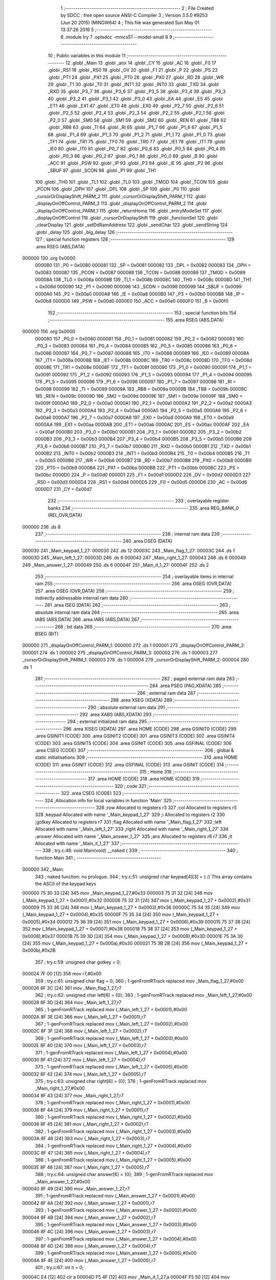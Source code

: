                                       1 ;--------------------------------------------------------
                                      2 ; File Created by SDCC : free open source ANSI-C Compiler
                                      3 ; Version 3.5.0 #9253 (Jun 20 2015) (MINGW64)
                                      4 ; This file was generated Sun May 01 13:37:26 2016
                                      5 ;--------------------------------------------------------
                                      6 	.module try
                                      7 	.optsdcc -mmcs51 --model-small
                                      8 	
                                      9 ;--------------------------------------------------------
                                     10 ; Public variables in this module
                                     11 ;--------------------------------------------------------
                                     12 	.globl _Main
                                     13 	.globl _atoi
                                     14 	.globl _CY
                                     15 	.globl _AC
                                     16 	.globl _F0
                                     17 	.globl _RS1
                                     18 	.globl _RS0
                                     19 	.globl _OV
                                     20 	.globl _F1
                                     21 	.globl _P
                                     22 	.globl _PS
                                     23 	.globl _PT1
                                     24 	.globl _PX1
                                     25 	.globl _PT0
                                     26 	.globl _PX0
                                     27 	.globl _RD
                                     28 	.globl _WR
                                     29 	.globl _T1
                                     30 	.globl _T0
                                     31 	.globl _INT1
                                     32 	.globl _INT0
                                     33 	.globl _TXD
                                     34 	.globl _RXD
                                     35 	.globl _P3_7
                                     36 	.globl _P3_6
                                     37 	.globl _P3_5
                                     38 	.globl _P3_4
                                     39 	.globl _P3_3
                                     40 	.globl _P3_2
                                     41 	.globl _P3_1
                                     42 	.globl _P3_0
                                     43 	.globl _EA
                                     44 	.globl _ES
                                     45 	.globl _ET1
                                     46 	.globl _EX1
                                     47 	.globl _ET0
                                     48 	.globl _EX0
                                     49 	.globl _P2_7
                                     50 	.globl _P2_6
                                     51 	.globl _P2_5
                                     52 	.globl _P2_4
                                     53 	.globl _P2_3
                                     54 	.globl _P2_2
                                     55 	.globl _P2_1
                                     56 	.globl _P2_0
                                     57 	.globl _SM0
                                     58 	.globl _SM1
                                     59 	.globl _SM2
                                     60 	.globl _REN
                                     61 	.globl _TB8
                                     62 	.globl _RB8
                                     63 	.globl _TI
                                     64 	.globl _RI
                                     65 	.globl _P1_7
                                     66 	.globl _P1_6
                                     67 	.globl _P1_5
                                     68 	.globl _P1_4
                                     69 	.globl _P1_3
                                     70 	.globl _P1_2
                                     71 	.globl _P1_1
                                     72 	.globl _P1_0
                                     73 	.globl _TF1
                                     74 	.globl _TR1
                                     75 	.globl _TF0
                                     76 	.globl _TR0
                                     77 	.globl _IE1
                                     78 	.globl _IT1
                                     79 	.globl _IE0
                                     80 	.globl _IT0
                                     81 	.globl _P0_7
                                     82 	.globl _P0_6
                                     83 	.globl _P0_5
                                     84 	.globl _P0_4
                                     85 	.globl _P0_3
                                     86 	.globl _P0_2
                                     87 	.globl _P0_1
                                     88 	.globl _P0_0
                                     89 	.globl _B
                                     90 	.globl _ACC
                                     91 	.globl _PSW
                                     92 	.globl _IP
                                     93 	.globl _P3
                                     94 	.globl _IE
                                     95 	.globl _P2
                                     96 	.globl _SBUF
                                     97 	.globl _SCON
                                     98 	.globl _P1
                                     99 	.globl _TH1
                                    100 	.globl _TH0
                                    101 	.globl _TL1
                                    102 	.globl _TL0
                                    103 	.globl _TMOD
                                    104 	.globl _TCON
                                    105 	.globl _PCON
                                    106 	.globl _DPH
                                    107 	.globl _DPL
                                    108 	.globl _SP
                                    109 	.globl _P0
                                    110 	.globl _cursorOrDisplayShift_PARM_2
                                    111 	.globl _cursorOrDisplayShift_PARM_1
                                    112 	.globl _displayOnOffControl_PARM_3
                                    113 	.globl _displayOnOffControl_PARM_2
                                    114 	.globl _displayOnOffControl_PARM_1
                                    115 	.globl _returnHome
                                    116 	.globl _entryModeSet
                                    117 	.globl _displayOnOffControl
                                    118 	.globl _cursorOrDisplayShift
                                    119 	.globl _functionSet
                                    120 	.globl _clearDisplay
                                    121 	.globl _setDdRamAddress
                                    122 	.globl _sendChar
                                    123 	.globl _sendString
                                    124 	.globl _delay
                                    125 	.globl _big_delay
                                    126 ;--------------------------------------------------------
                                    127 ; special function registers
                                    128 ;--------------------------------------------------------
                                    129 	.area RSEG    (ABS,DATA)
      000000                        130 	.org 0x0000
                           000080   131 _P0	=	0x0080
                           000081   132 _SP	=	0x0081
                           000082   133 _DPL	=	0x0082
                           000083   134 _DPH	=	0x0083
                           000087   135 _PCON	=	0x0087
                           000088   136 _TCON	=	0x0088
                           000089   137 _TMOD	=	0x0089
                           00008A   138 _TL0	=	0x008a
                           00008B   139 _TL1	=	0x008b
                           00008C   140 _TH0	=	0x008c
                           00008D   141 _TH1	=	0x008d
                           000090   142 _P1	=	0x0090
                           000098   143 _SCON	=	0x0098
                           000099   144 _SBUF	=	0x0099
                           0000A0   145 _P2	=	0x00a0
                           0000A8   146 _IE	=	0x00a8
                           0000B0   147 _P3	=	0x00b0
                           0000B8   148 _IP	=	0x00b8
                           0000D0   149 _PSW	=	0x00d0
                           0000E0   150 _ACC	=	0x00e0
                           0000F0   151 _B	=	0x00f0
                                    152 ;--------------------------------------------------------
                                    153 ; special function bits
                                    154 ;--------------------------------------------------------
                                    155 	.area RSEG    (ABS,DATA)
      000000                        156 	.org 0x0000
                           000080   157 _P0_0	=	0x0080
                           000081   158 _P0_1	=	0x0081
                           000082   159 _P0_2	=	0x0082
                           000083   160 _P0_3	=	0x0083
                           000084   161 _P0_4	=	0x0084
                           000085   162 _P0_5	=	0x0085
                           000086   163 _P0_6	=	0x0086
                           000087   164 _P0_7	=	0x0087
                           000088   165 _IT0	=	0x0088
                           000089   166 _IE0	=	0x0089
                           00008A   167 _IT1	=	0x008a
                           00008B   168 _IE1	=	0x008b
                           00008C   169 _TR0	=	0x008c
                           00008D   170 _TF0	=	0x008d
                           00008E   171 _TR1	=	0x008e
                           00008F   172 _TF1	=	0x008f
                           000090   173 _P1_0	=	0x0090
                           000091   174 _P1_1	=	0x0091
                           000092   175 _P1_2	=	0x0092
                           000093   176 _P1_3	=	0x0093
                           000094   177 _P1_4	=	0x0094
                           000095   178 _P1_5	=	0x0095
                           000096   179 _P1_6	=	0x0096
                           000097   180 _P1_7	=	0x0097
                           000098   181 _RI	=	0x0098
                           000099   182 _TI	=	0x0099
                           00009A   183 _RB8	=	0x009a
                           00009B   184 _TB8	=	0x009b
                           00009C   185 _REN	=	0x009c
                           00009D   186 _SM2	=	0x009d
                           00009E   187 _SM1	=	0x009e
                           00009F   188 _SM0	=	0x009f
                           0000A0   189 _P2_0	=	0x00a0
                           0000A1   190 _P2_1	=	0x00a1
                           0000A2   191 _P2_2	=	0x00a2
                           0000A3   192 _P2_3	=	0x00a3
                           0000A4   193 _P2_4	=	0x00a4
                           0000A5   194 _P2_5	=	0x00a5
                           0000A6   195 _P2_6	=	0x00a6
                           0000A7   196 _P2_7	=	0x00a7
                           0000A8   197 _EX0	=	0x00a8
                           0000A9   198 _ET0	=	0x00a9
                           0000AA   199 _EX1	=	0x00aa
                           0000AB   200 _ET1	=	0x00ab
                           0000AC   201 _ES	=	0x00ac
                           0000AF   202 _EA	=	0x00af
                           0000B0   203 _P3_0	=	0x00b0
                           0000B1   204 _P3_1	=	0x00b1
                           0000B2   205 _P3_2	=	0x00b2
                           0000B3   206 _P3_3	=	0x00b3
                           0000B4   207 _P3_4	=	0x00b4
                           0000B5   208 _P3_5	=	0x00b5
                           0000B6   209 _P3_6	=	0x00b6
                           0000B7   210 _P3_7	=	0x00b7
                           0000B0   211 _RXD	=	0x00b0
                           0000B1   212 _TXD	=	0x00b1
                           0000B2   213 _INT0	=	0x00b2
                           0000B3   214 _INT1	=	0x00b3
                           0000B4   215 _T0	=	0x00b4
                           0000B5   216 _T1	=	0x00b5
                           0000B6   217 _WR	=	0x00b6
                           0000B7   218 _RD	=	0x00b7
                           0000B8   219 _PX0	=	0x00b8
                           0000B9   220 _PT0	=	0x00b9
                           0000BA   221 _PX1	=	0x00ba
                           0000BB   222 _PT1	=	0x00bb
                           0000BC   223 _PS	=	0x00bc
                           0000D0   224 _P	=	0x00d0
                           0000D1   225 _F1	=	0x00d1
                           0000D2   226 _OV	=	0x00d2
                           0000D3   227 _RS0	=	0x00d3
                           0000D4   228 _RS1	=	0x00d4
                           0000D5   229 _F0	=	0x00d5
                           0000D6   230 _AC	=	0x00d6
                           0000D7   231 _CY	=	0x00d7
                                    232 ;--------------------------------------------------------
                                    233 ; overlayable register banks
                                    234 ;--------------------------------------------------------
                                    235 	.area REG_BANK_0	(REL,OVR,DATA)
      000000                        236 	.ds 8
                                    237 ;--------------------------------------------------------
                                    238 ; internal ram data
                                    239 ;--------------------------------------------------------
                                    240 	.area DSEG    (DATA)
      000030                        241 _Main_keypad_1_27:
      000030                        242 	.ds 12
      00003C                        243 _Main_flag_1_27:
      00003C                        244 	.ds 1
      00003D                        245 _Main_left_1_27:
      00003D                        246 	.ds 6
      000043                        247 _Main_right_1_27:
      000043                        248 	.ds 6
      000049                        249 _Main_answer_1_27:
      000049                        250 	.ds 6
      00004F                        251 _Main_it_1_27:
      00004F                        252 	.ds 2
                                    253 ;--------------------------------------------------------
                                    254 ; overlayable items in internal ram 
                                    255 ;--------------------------------------------------------
                                    256 	.area	OSEG    (OVR,DATA)
                                    257 	.area	OSEG    (OVR,DATA)
                                    258 ;--------------------------------------------------------
                                    259 ; indirectly addressable internal ram data
                                    260 ;--------------------------------------------------------
                                    261 	.area ISEG    (DATA)
                                    262 ;--------------------------------------------------------
                                    263 ; absolute internal ram data
                                    264 ;--------------------------------------------------------
                                    265 	.area IABS    (ABS,DATA)
                                    266 	.area IABS    (ABS,DATA)
                                    267 ;--------------------------------------------------------
                                    268 ; bit data
                                    269 ;--------------------------------------------------------
                                    270 	.area BSEG    (BIT)
      000000                        271 _displayOnOffControl_PARM_1:
      000000                        272 	.ds 1
      000001                        273 _displayOnOffControl_PARM_2:
      000001                        274 	.ds 1
      000002                        275 _displayOnOffControl_PARM_3:
      000002                        276 	.ds 1
      000003                        277 _cursorOrDisplayShift_PARM_1:
      000003                        278 	.ds 1
      000004                        279 _cursorOrDisplayShift_PARM_2:
      000004                        280 	.ds 1
                                    281 ;--------------------------------------------------------
                                    282 ; paged external ram data
                                    283 ;--------------------------------------------------------
                                    284 	.area PSEG    (PAG,XDATA)
                                    285 ;--------------------------------------------------------
                                    286 ; external ram data
                                    287 ;--------------------------------------------------------
                                    288 	.area XSEG    (XDATA)
                                    289 ;--------------------------------------------------------
                                    290 ; absolute external ram data
                                    291 ;--------------------------------------------------------
                                    292 	.area XABS    (ABS,XDATA)
                                    293 ;--------------------------------------------------------
                                    294 ; external initialized ram data
                                    295 ;--------------------------------------------------------
                                    296 	.area XISEG   (XDATA)
                                    297 	.area HOME    (CODE)
                                    298 	.area GSINIT0 (CODE)
                                    299 	.area GSINIT1 (CODE)
                                    300 	.area GSINIT2 (CODE)
                                    301 	.area GSINIT3 (CODE)
                                    302 	.area GSINIT4 (CODE)
                                    303 	.area GSINIT5 (CODE)
                                    304 	.area GSINIT  (CODE)
                                    305 	.area GSFINAL (CODE)
                                    306 	.area CSEG    (CODE)
                                    307 ;--------------------------------------------------------
                                    308 ; global & static initialisations
                                    309 ;--------------------------------------------------------
                                    310 	.area HOME    (CODE)
                                    311 	.area GSINIT  (CODE)
                                    312 	.area GSFINAL (CODE)
                                    313 	.area GSINIT  (CODE)
                                    314 ;--------------------------------------------------------
                                    315 ; Home
                                    316 ;--------------------------------------------------------
                                    317 	.area HOME    (CODE)
                                    318 	.area HOME    (CODE)
                                    319 ;--------------------------------------------------------
                                    320 ; code
                                    321 ;--------------------------------------------------------
                                    322 	.area CSEG    (CODE)
                                    323 ;------------------------------------------------------------
                                    324 ;Allocation info for local variables in function 'Main'
                                    325 ;------------------------------------------------------------
                                    326 ;row                       Allocated to registers r3 
                                    327 ;col                       Allocated to registers r5 
                                    328 ;keypad                    Allocated with name '_Main_keypad_1_27'
                                    329 ;i                         Allocated to registers r2 
                                    330 ;gotkey                    Allocated to registers r7 
                                    331 ;flag                      Allocated with name '_Main_flag_1_27'
                                    332 ;left                      Allocated with name '_Main_left_1_27'
                                    333 ;right                     Allocated with name '_Main_right_1_27'
                                    334 ;answer                    Allocated with name '_Main_answer_1_27'
                                    335 ;ans                       Allocated to registers r6 r7 
                                    336 ;it                        Allocated with name '_Main_it_1_27'
                                    337 ;------------------------------------------------------------
                                    338 ;	try.c:48: void Main(void) __naked {
                                    339 ;	-----------------------------------------
                                    340 ;	 function Main
                                    341 ;	-----------------------------------------
      000000                        342 _Main:
                                    343 ;	naked function: no prologue.
                                    344 ;	try.c:51: unsigned char keypad[4][3] = {   // This array contains the ASCII of the keypad keys
      000000 75 30 33         [24]  345 	mov	_Main_keypad_1_27,#0x33
      000003 75 31 32         [24]  346 	mov	(_Main_keypad_1_27 + 0x0001),#0x32
      000006 75 32 31         [24]  347 	mov	(_Main_keypad_1_27 + 0x0002),#0x31
      000009 75 33 36         [24]  348 	mov	(_Main_keypad_1_27 + 0x0003),#0x36
      00000C 75 34 35         [24]  349 	mov	(_Main_keypad_1_27 + 0x0004),#0x35
      00000F 75 35 34         [24]  350 	mov	(_Main_keypad_1_27 + 0x0005),#0x34
      000012 75 36 39         [24]  351 	mov	(_Main_keypad_1_27 + 0x0006),#0x39
      000015 75 37 38         [24]  352 	mov	(_Main_keypad_1_27 + 0x0007),#0x38
      000018 75 38 37         [24]  353 	mov	(_Main_keypad_1_27 + 0x0008),#0x37
      00001B 75 39 3D         [24]  354 	mov	(_Main_keypad_1_27 + 0x0009),#0x3D
      00001E 75 3A 30         [24]  355 	mov	(_Main_keypad_1_27 + 0x000a),#0x30
      000021 75 3B 2B         [24]  356 	mov	(_Main_keypad_1_27 + 0x000b),#0x2B
                                    357 ;	try.c:59: unsigned char gotkey = 0;
      000024 7F 00            [12]  358 	mov	r7,#0x00
                                    359 ;	try.c:61: unsigned char flag = 0;
                                    360 ;	1-genFromRTrack replaced	mov	_Main_flag_1_27,#0x00
      000026 8F 3C            [24]  361 	mov	_Main_flag_1_27,r7
                                    362 ;	try.c:62: unsigned char left[6] = {0};
                                    363 ;	1-genFromRTrack replaced	mov	_Main_left_1_27,#0x00
      000028 8F 3D            [24]  364 	mov	_Main_left_1_27,r7
                                    365 ;	1-genFromRTrack replaced	mov	(_Main_left_1_27 + 0x0001),#0x00
      00002A 8F 3E            [24]  366 	mov	(_Main_left_1_27 + 0x0001),r7
                                    367 ;	1-genFromRTrack replaced	mov	(_Main_left_1_27 + 0x0002),#0x00
      00002C 8F 3F            [24]  368 	mov	(_Main_left_1_27 + 0x0002),r7
                                    369 ;	1-genFromRTrack replaced	mov	(_Main_left_1_27 + 0x0003),#0x00
      00002E 8F 40            [24]  370 	mov	(_Main_left_1_27 + 0x0003),r7
                                    371 ;	1-genFromRTrack replaced	mov	(_Main_left_1_27 + 0x0004),#0x00
      000030 8F 41            [24]  372 	mov	(_Main_left_1_27 + 0x0004),r7
                                    373 ;	1-genFromRTrack replaced	mov	(_Main_left_1_27 + 0x0005),#0x00
      000032 8F 42            [24]  374 	mov	(_Main_left_1_27 + 0x0005),r7
                                    375 ;	try.c:63: unsigned char right[6] = {0};
                                    376 ;	1-genFromRTrack replaced	mov	_Main_right_1_27,#0x00
      000034 8F 43            [24]  377 	mov	_Main_right_1_27,r7
                                    378 ;	1-genFromRTrack replaced	mov	(_Main_right_1_27 + 0x0001),#0x00
      000036 8F 44            [24]  379 	mov	(_Main_right_1_27 + 0x0001),r7
                                    380 ;	1-genFromRTrack replaced	mov	(_Main_right_1_27 + 0x0002),#0x00
      000038 8F 45            [24]  381 	mov	(_Main_right_1_27 + 0x0002),r7
                                    382 ;	1-genFromRTrack replaced	mov	(_Main_right_1_27 + 0x0003),#0x00
      00003A 8F 46            [24]  383 	mov	(_Main_right_1_27 + 0x0003),r7
                                    384 ;	1-genFromRTrack replaced	mov	(_Main_right_1_27 + 0x0004),#0x00
      00003C 8F 47            [24]  385 	mov	(_Main_right_1_27 + 0x0004),r7
                                    386 ;	1-genFromRTrack replaced	mov	(_Main_right_1_27 + 0x0005),#0x00
      00003E 8F 48            [24]  387 	mov	(_Main_right_1_27 + 0x0005),r7
                                    388 ;	try.c:64: unsigned char answer[6] = {0};
                                    389 ;	1-genFromRTrack replaced	mov	_Main_answer_1_27,#0x00
      000040 8F 49            [24]  390 	mov	_Main_answer_1_27,r7
                                    391 ;	1-genFromRTrack replaced	mov	(_Main_answer_1_27 + 0x0001),#0x00
      000042 8F 4A            [24]  392 	mov	(_Main_answer_1_27 + 0x0001),r7
                                    393 ;	1-genFromRTrack replaced	mov	(_Main_answer_1_27 + 0x0002),#0x00
      000044 8F 4B            [24]  394 	mov	(_Main_answer_1_27 + 0x0002),r7
                                    395 ;	1-genFromRTrack replaced	mov	(_Main_answer_1_27 + 0x0003),#0x00
      000046 8F 4C            [24]  396 	mov	(_Main_answer_1_27 + 0x0003),r7
                                    397 ;	1-genFromRTrack replaced	mov	(_Main_answer_1_27 + 0x0004),#0x00
      000048 8F 4D            [24]  398 	mov	(_Main_answer_1_27 + 0x0004),r7
                                    399 ;	1-genFromRTrack replaced	mov	(_Main_answer_1_27 + 0x0005),#0x00
      00004A 8F 4E            [24]  400 	mov	(_Main_answer_1_27 + 0x0005),r7
                                    401 ;	try.c:67: int it = 0;
      00004C E4               [12]  402 	clr	a
      00004D F5 4F            [12]  403 	mov	_Main_it_1_27,a
      00004F F5 50            [12]  404 	mov	(_Main_it_1_27 + 1),a
                                    405 ;	try.c:69: functionSet();
      000051 C0 07            [24]  406 	push	ar7
      000053 12 02 07         [24]  407 	lcall	_functionSet
                                    408 ;	try.c:70: entryModeSet(); // increment and no shift
      000056 12 01 C1         [24]  409 	lcall	_entryModeSet
      000059 D0 07            [24]  410 	pop	ar7
                                    411 ;	try.c:71: displayOnOffControl(1, 1, 1); // display on, cursor on and blinking on
      00005B D2 00            [12]  412 	setb	_displayOnOffControl_PARM_1
      00005D D2 01            [12]  413 	setb	_displayOnOffControl_PARM_2
      00005F D2 02            [12]  414 	setb	_displayOnOffControl_PARM_3
      000061 C0 07            [24]  415 	push	ar7
      000063 12 01 CD         [24]  416 	lcall	_displayOnOffControl
      000066 D0 07            [24]  417 	pop	ar7
                                    418 ;	try.c:73: while (1) {
      000068                        419 00117$:
                                    420 ;	try.c:74: row = 0xf7;  // The first row (connected to P0.3) will be zero
      000068 7B F7            [12]  421 	mov	r3,#0xF7
                                    422 ;	try.c:76: for (i=0; i<4; ++i){ // loop over the 4 rows
      00006A 7A 00            [12]  423 	mov	r2,#0x00
      00006C 7E 00            [12]  424 	mov	r6,#0x00
      00006E                        425 00128$:
                                    426 ;	try.c:78: P0 = 0xff;     // Initialize the 4 rows to '1' and set the column ports to inputs
      00006E 75 80 FF         [24]  427 	mov	_P0,#0xFF
                                    428 ;	try.c:79: P0 = P0 & row; // clear one row at a time
      000071 EB               [12]  429 	mov	a,r3
      000072 52 80            [12]  430 	anl	_P0,a
                                    431 ;	try.c:80: col = P0 & 0x70;  // Read the 3 columns
      000074 74 70            [12]  432 	mov	a,#0x70
      000076 55 80            [12]  433 	anl	a,_P0
      000078 FD               [12]  434 	mov	r5,a
                                    435 ;	try.c:81: if (col != 0x70){ // If any column is zero i.e. a key is pressed
      000079 BD 70 02         [24]  436 	cjne	r5,#0x70,00176$
      00007C 80 22            [24]  437 	sjmp	00102$
      00007E                        438 00176$:
                                    439 ;	try.c:82: col = (~col) & 0x70;  // because the selected column returns zero
      00007E ED               [12]  440 	mov	a,r5
      00007F F4               [12]  441 	cpl	a
      000080 FC               [12]  442 	mov	r4,a
      000081 74 70            [12]  443 	mov	a,#0x70
      000083 5C               [12]  444 	anl	a,r4
                                    445 ;	try.c:83: col = col >> 5;       // The column variable now contain the number of the selected column
      000084 C4               [12]  446 	swap	a
      000085 03               [12]  447 	rr	a
      000086 54 07            [12]  448 	anl	a,#0x07
      000088 FD               [12]  449 	mov	r5,a
                                    450 ;	try.c:84: gotkey = keypad[i][col]; // Get the ASCII of the corresponding pressed key
      000089 EA               [12]  451 	mov	a,r2
      00008A 75 F0 03         [24]  452 	mov	b,#0x03
      00008D A4               [48]  453 	mul	ab
      00008E 24 30            [12]  454 	add	a,#_Main_keypad_1_27
      000090 2D               [12]  455 	add	a,r5
      000091 F9               [12]  456 	mov	r1,a
      000092 87 07            [24]  457 	mov	ar7,@r1
                                    458 ;	try.c:85: big_delay();
      000094 C0 07            [24]  459 	push	ar7
      000096 12 02 72         [24]  460 	lcall	_big_delay
                                    461 ;	try.c:86: big_delay();
      000099 12 02 72         [24]  462 	lcall	_big_delay
      00009C D0 07            [24]  463 	pop	ar7
                                    464 ;	try.c:87: break;  // Since a key was detected -> Exit the for loop
      00009E 80 0F            [24]  465 	sjmp	00103$
      0000A0                        466 00102$:
                                    467 ;	try.c:89: row = row >> 1;   // No key is detected yet, try the next row
      0000A0 EB               [12]  468 	mov	a,r3
      0000A1 C3               [12]  469 	clr	c
      0000A2 13               [12]  470 	rrc	a
      0000A3 FB               [12]  471 	mov	r3,a
                                    472 ;	try.c:90: row = row | 0xf0; // Only one of the least 4 significant bits is '0' at a time 
      0000A4 43 03 F0         [24]  473 	orl	ar3,#0xF0
                                    474 ;	try.c:76: for (i=0; i<4; ++i){ // loop over the 4 rows
      0000A7 0E               [12]  475 	inc	r6
      0000A8 8E 02            [24]  476 	mov	ar2,r6
      0000AA BE 04 00         [24]  477 	cjne	r6,#0x04,00177$
      0000AD                        478 00177$:
      0000AD 40 BF            [24]  479 	jc	00128$
      0000AF                        480 00103$:
                                    481 ;	try.c:94: if (gotkey == '=') {
      0000AF BF 3D 07         [24]  482 	cjne	r7,#0x3D,00105$
                                    483 ;	try.c:95: sendChar(gotkey);
      0000B2 8F 82            [24]  484 	mov	dpl,r7
      0000B4 12 02 2F         [24]  485 	lcall	_sendChar
                                    486 ;	try.c:96: break;
      0000B7 80 53            [24]  487 	sjmp	00118$
      0000B9                        488 00105$:
                                    489 ;	try.c:99: if (gotkey == '+') {
      0000B9 BF 2B 0F         [24]  490 	cjne	r7,#0x2B,00107$
                                    491 ;	try.c:100: flag = 1;
      0000BC 75 3C 01         [24]  492 	mov	_Main_flag_1_27,#0x01
                                    493 ;	try.c:101: it = 0;
      0000BF E4               [12]  494 	clr	a
      0000C0 F5 4F            [12]  495 	mov	_Main_it_1_27,a
      0000C2 F5 50            [12]  496 	mov	(_Main_it_1_27 + 1),a
                                    497 ;	try.c:102: sendChar(gotkey);
      0000C4 8F 82            [24]  498 	mov	dpl,r7
      0000C6 12 02 2F         [24]  499 	lcall	_sendChar
                                    500 ;	try.c:103: gotkey = 0;
      0000C9 7F 00            [12]  501 	mov	r7,#0x00
      0000CB                        502 00107$:
                                    503 ;	try.c:106: if (gotkey != 0 && gotkey != '+') {
      0000CB EF               [12]  504 	mov	a,r7
      0000CC 60 9A            [24]  505 	jz	00117$
      0000CE BF 2B 02         [24]  506 	cjne	r7,#0x2B,00184$
      0000D1 80 95            [24]  507 	sjmp	00117$
      0000D3                        508 00184$:
                                    509 ;	try.c:107: if (flag == 0)
      0000D3 E5 3C            [12]  510 	mov	a,_Main_flag_1_27
      0000D5 70 14            [24]  511 	jnz	00111$
                                    512 ;	try.c:108: left[it++] = gotkey;
      0000D7 AD 4F            [24]  513 	mov	r5,_Main_it_1_27
      0000D9 AE 50            [24]  514 	mov	r6,(_Main_it_1_27 + 1)
      0000DB 05 4F            [12]  515 	inc	_Main_it_1_27
      0000DD E4               [12]  516 	clr	a
      0000DE B5 4F 02         [24]  517 	cjne	a,_Main_it_1_27,00186$
      0000E1 05 50            [12]  518 	inc	(_Main_it_1_27 + 1)
      0000E3                        519 00186$:
      0000E3 ED               [12]  520 	mov	a,r5
      0000E4 24 3D            [12]  521 	add	a,#_Main_left_1_27
      0000E6 F8               [12]  522 	mov	r0,a
      0000E7 A6 07            [24]  523 	mov	@r0,ar7
      0000E9 80 17            [24]  524 	sjmp	00112$
      0000EB                        525 00111$:
                                    526 ;	try.c:109: else if (flag == 1)
      0000EB 74 01            [12]  527 	mov	a,#0x01
      0000ED B5 3C 12         [24]  528 	cjne	a,_Main_flag_1_27,00112$
                                    529 ;	try.c:110: right[it++] = gotkey;
      0000F0 AD 4F            [24]  530 	mov	r5,_Main_it_1_27
      0000F2 AE 50            [24]  531 	mov	r6,(_Main_it_1_27 + 1)
      0000F4 05 4F            [12]  532 	inc	_Main_it_1_27
      0000F6 E4               [12]  533 	clr	a
      0000F7 B5 4F 02         [24]  534 	cjne	a,_Main_it_1_27,00189$
      0000FA 05 50            [12]  535 	inc	(_Main_it_1_27 + 1)
      0000FC                        536 00189$:
      0000FC ED               [12]  537 	mov	a,r5
      0000FD 24 43            [12]  538 	add	a,#_Main_right_1_27
      0000FF F8               [12]  539 	mov	r0,a
      000100 A6 07            [24]  540 	mov	@r0,ar7
      000102                        541 00112$:
                                    542 ;	try.c:111: sendChar(gotkey);
      000102 8F 82            [24]  543 	mov	dpl,r7
      000104 12 02 2F         [24]  544 	lcall	_sendChar
                                    545 ;	try.c:112: gotkey = 0;
      000107 7F 00            [12]  546 	mov	r7,#0x00
      000109 02 00 68         [24]  547 	ljmp	00117$
      00010C                        548 00118$:
                                    549 ;	try.c:118: ans = atoi(left) + atoi(right);
      00010C 90 00 3D         [24]  550 	mov	dptr,#_Main_left_1_27
      00010F 75 F0 40         [24]  551 	mov	b,#0x40
      000112 12 02 A5         [24]  552 	lcall	_atoi
      000115 AE 82            [24]  553 	mov	r6,dpl
      000117 AF 83            [24]  554 	mov	r7,dph
      000119 90 00 43         [24]  555 	mov	dptr,#_Main_right_1_27
      00011C 75 F0 40         [24]  556 	mov	b,#0x40
      00011F C0 07            [24]  557 	push	ar7
      000121 C0 06            [24]  558 	push	ar6
      000123 12 02 A5         [24]  559 	lcall	_atoi
      000126 AC 82            [24]  560 	mov	r4,dpl
      000128 AD 83            [24]  561 	mov	r5,dph
      00012A D0 06            [24]  562 	pop	ar6
      00012C D0 07            [24]  563 	pop	ar7
      00012E EC               [12]  564 	mov	a,r4
      00012F 2E               [12]  565 	add	a,r6
      000130 FE               [12]  566 	mov	r6,a
      000131 ED               [12]  567 	mov	a,r5
      000132 3F               [12]  568 	addc	a,r7
      000133 FF               [12]  569 	mov	r7,a
                                    570 ;	try.c:120: while (ans != 0) {
      000134 7C 00            [12]  571 	mov	r4,#0x00
      000136 7D 00            [12]  572 	mov	r5,#0x00
      000138                        573 00119$:
      000138 EE               [12]  574 	mov	a,r6
      000139 4F               [12]  575 	orl	a,r7
      00013A 60 4F            [24]  576 	jz	00121$
                                    577 ;	try.c:121: answer[it++] = (ans % 10) + 48;
      00013C 8C 02            [24]  578 	mov	ar2,r4
      00013E 8D 03            [24]  579 	mov	ar3,r5
      000140 0C               [12]  580 	inc	r4
      000141 BC 00 01         [24]  581 	cjne	r4,#0x00,00191$
      000144 0D               [12]  582 	inc	r5
      000145                        583 00191$:
      000145 EA               [12]  584 	mov	a,r2
      000146 24 49            [12]  585 	add	a,#_Main_answer_1_27
      000148 F9               [12]  586 	mov	r1,a
      000149 75 53 0A         [24]  587 	mov	__moduint_PARM_2,#0x0A
      00014C 75 54 00         [24]  588 	mov	(__moduint_PARM_2 + 1),#0x00
      00014F 8E 82            [24]  589 	mov	dpl,r6
      000151 8F 83            [24]  590 	mov	dph,r7
      000153 C0 07            [24]  591 	push	ar7
      000155 C0 06            [24]  592 	push	ar6
      000157 C0 05            [24]  593 	push	ar5
      000159 C0 04            [24]  594 	push	ar4
      00015B C0 01            [24]  595 	push	ar1
      00015D 12 03 88         [24]  596 	lcall	__moduint
      000160 AA 82            [24]  597 	mov	r2,dpl
      000162 D0 01            [24]  598 	pop	ar1
      000164 D0 04            [24]  599 	pop	ar4
      000166 D0 05            [24]  600 	pop	ar5
      000168 D0 06            [24]  601 	pop	ar6
      00016A D0 07            [24]  602 	pop	ar7
      00016C 74 30            [12]  603 	mov	a,#0x30
      00016E 2A               [12]  604 	add	a,r2
      00016F F7               [12]  605 	mov	@r1,a
                                    606 ;	try.c:122: ans = ans / 10;
      000170 75 53 0A         [24]  607 	mov	__divuint_PARM_2,#0x0A
      000173 75 54 00         [24]  608 	mov	(__divuint_PARM_2 + 1),#0x00
      000176 8E 82            [24]  609 	mov	dpl,r6
      000178 8F 83            [24]  610 	mov	dph,r7
      00017A C0 05            [24]  611 	push	ar5
      00017C C0 04            [24]  612 	push	ar4
      00017E 12 02 7C         [24]  613 	lcall	__divuint
      000181 AE 82            [24]  614 	mov	r6,dpl
      000183 AF 83            [24]  615 	mov	r7,dph
      000185 D0 04            [24]  616 	pop	ar4
      000187 D0 05            [24]  617 	pop	ar5
      000189 80 AD            [24]  618 	sjmp	00119$
      00018B                        619 00121$:
                                    620 ;	try.c:125: it = it - 1;
      00018B EC               [12]  621 	mov	a,r4
      00018C 24 FF            [12]  622 	add	a,#0xFF
      00018E FE               [12]  623 	mov	r6,a
      00018F ED               [12]  624 	mov	a,r5
      000190 34 FF            [12]  625 	addc	a,#0xFF
      000192 FF               [12]  626 	mov	r7,a
                                    627 ;	try.c:126: while (it >= 0) {
      000193                        628 00122$:
      000193 EF               [12]  629 	mov	a,r7
      000194 20 E7 1C         [24]  630 	jb	acc.7,00126$
                                    631 ;	try.c:127: sendChar(answer[it--]);
      000197 8E 04            [24]  632 	mov	ar4,r6
      000199 8F 05            [24]  633 	mov	ar5,r7
      00019B 1E               [12]  634 	dec	r6
      00019C BE FF 01         [24]  635 	cjne	r6,#0xFF,00193$
      00019F 1F               [12]  636 	dec	r7
      0001A0                        637 00193$:
      0001A0 EC               [12]  638 	mov	a,r4
      0001A1 24 49            [12]  639 	add	a,#_Main_answer_1_27
      0001A3 F9               [12]  640 	mov	r1,a
      0001A4 87 82            [24]  641 	mov	dpl,@r1
      0001A6 C0 07            [24]  642 	push	ar7
      0001A8 C0 06            [24]  643 	push	ar6
      0001AA 12 02 2F         [24]  644 	lcall	_sendChar
      0001AD D0 06            [24]  645 	pop	ar6
      0001AF D0 07            [24]  646 	pop	ar7
                                    647 ;	try.c:130: while(1) {}
      0001B1 80 E0            [24]  648 	sjmp	00122$
      0001B3                        649 00126$:
      0001B3 80 FE            [24]  650 	sjmp	00126$
                                    651 ;	naked function: no epilogue.
                                    652 ;------------------------------------------------------------
                                    653 ;Allocation info for local variables in function 'returnHome'
                                    654 ;------------------------------------------------------------
                                    655 ;	try.c:136: void returnHome(void) {
                                    656 ;	-----------------------------------------
                                    657 ;	 function returnHome
                                    658 ;	-----------------------------------------
      0001B5                        659 _returnHome:
                           000007   660 	ar7 = 0x07
                           000006   661 	ar6 = 0x06
                           000005   662 	ar5 = 0x05
                           000004   663 	ar4 = 0x04
                           000003   664 	ar3 = 0x03
                           000002   665 	ar2 = 0x02
                           000001   666 	ar1 = 0x01
                           000000   667 	ar0 = 0x00
                                    668 ;	try.c:137: RS = 0;
      0001B5 C2 B3            [12]  669 	clr	_P3_3
                                    670 ;	try.c:138: P1 = 0x02; // LCD command to return home (the first location of the first lcd line)
      0001B7 75 90 02         [24]  671 	mov	_P1,#0x02
                                    672 ;	try.c:139: E = 1;
      0001BA D2 B2            [12]  673 	setb	_P3_2
                                    674 ;	try.c:140: E = 0;
      0001BC C2 B2            [12]  675 	clr	_P3_2
                                    676 ;	try.c:141: big_delay(); // This operation needs a bigger delay
      0001BE 02 02 72         [24]  677 	ljmp	_big_delay
                                    678 ;------------------------------------------------------------
                                    679 ;Allocation info for local variables in function 'entryModeSet'
                                    680 ;------------------------------------------------------------
                                    681 ;	try.c:144: void entryModeSet() {
                                    682 ;	-----------------------------------------
                                    683 ;	 function entryModeSet
                                    684 ;	-----------------------------------------
      0001C1                        685 _entryModeSet:
                                    686 ;	try.c:145: RS = 0;
      0001C1 C2 B3            [12]  687 	clr	_P3_3
                                    688 ;	try.c:146: P1 = 0x06;  
      0001C3 75 90 06         [24]  689 	mov	_P1,#0x06
                                    690 ;	try.c:147: E = 1;
      0001C6 D2 B2            [12]  691 	setb	_P3_2
                                    692 ;	try.c:148: E = 0;
      0001C8 C2 B2            [12]  693 	clr	_P3_2
                                    694 ;	try.c:149: delay();
      0001CA 02 02 69         [24]  695 	ljmp	_delay
                                    696 ;------------------------------------------------------------
                                    697 ;Allocation info for local variables in function 'displayOnOffControl'
                                    698 ;------------------------------------------------------------
                                    699 ;	try.c:152: void displayOnOffControl(__bit display, __bit cursor, __bit blinking) {
                                    700 ;	-----------------------------------------
                                    701 ;	 function displayOnOffControl
                                    702 ;	-----------------------------------------
      0001CD                        703 _displayOnOffControl:
                                    704 ;	try.c:153: P1_7 = 0;
      0001CD C2 97            [12]  705 	clr	_P1_7
                                    706 ;	try.c:154: P1_6 = 0;
      0001CF C2 96            [12]  707 	clr	_P1_6
                                    708 ;	try.c:155: P1_5 = 0;
      0001D1 C2 95            [12]  709 	clr	_P1_5
                                    710 ;	try.c:156: P1_4 = 0;
      0001D3 C2 94            [12]  711 	clr	_P1_4
                                    712 ;	try.c:157: P1_3 = 1;
      0001D5 D2 93            [12]  713 	setb	_P1_3
                                    714 ;	try.c:158: P1_2 = display;
      0001D7 A2 00            [12]  715 	mov	c,_displayOnOffControl_PARM_1
      0001D9 92 92            [24]  716 	mov	_P1_2,c
                                    717 ;	try.c:159: P1_1 = cursor;
      0001DB A2 01            [12]  718 	mov	c,_displayOnOffControl_PARM_2
      0001DD 92 91            [24]  719 	mov	_P1_1,c
                                    720 ;	try.c:160: P1_0 = blinking;
      0001DF A2 02            [12]  721 	mov	c,_displayOnOffControl_PARM_3
      0001E1 92 90            [24]  722 	mov	_P1_0,c
                                    723 ;	try.c:161: E = 1;
      0001E3 D2 B2            [12]  724 	setb	_P3_2
                                    725 ;	try.c:162: E = 0;
      0001E5 C2 B2            [12]  726 	clr	_P3_2
                                    727 ;	try.c:163: delay();
      0001E7 02 02 69         [24]  728 	ljmp	_delay
                                    729 ;------------------------------------------------------------
                                    730 ;Allocation info for local variables in function 'cursorOrDisplayShift'
                                    731 ;------------------------------------------------------------
                                    732 ;	try.c:166: void cursorOrDisplayShift(__bit sc, __bit rl) {
                                    733 ;	-----------------------------------------
                                    734 ;	 function cursorOrDisplayShift
                                    735 ;	-----------------------------------------
      0001EA                        736 _cursorOrDisplayShift:
                                    737 ;	try.c:167: RS = 0;
      0001EA C2 B3            [12]  738 	clr	_P3_3
                                    739 ;	try.c:168: P1_7 = 0;
      0001EC C2 97            [12]  740 	clr	_P1_7
                                    741 ;	try.c:169: P1_6 = 0;
      0001EE C2 96            [12]  742 	clr	_P1_6
                                    743 ;	try.c:170: P1_5 = 0;
      0001F0 C2 95            [12]  744 	clr	_P1_5
                                    745 ;	try.c:171: P1_4 = 1;
      0001F2 D2 94            [12]  746 	setb	_P1_4
                                    747 ;	try.c:172: P1_3 = sc;
      0001F4 A2 03            [12]  748 	mov	c,_cursorOrDisplayShift_PARM_1
      0001F6 92 93            [24]  749 	mov	_P1_3,c
                                    750 ;	try.c:173: P1_2 = rl;
      0001F8 A2 04            [12]  751 	mov	c,_cursorOrDisplayShift_PARM_2
      0001FA 92 92            [24]  752 	mov	_P1_2,c
                                    753 ;	try.c:174: P1_1 = 0;
      0001FC C2 91            [12]  754 	clr	_P1_1
                                    755 ;	try.c:175: P1_0 = 0;
      0001FE C2 90            [12]  756 	clr	_P1_0
                                    757 ;	try.c:176: E = 1;
      000200 D2 B2            [12]  758 	setb	_P3_2
                                    759 ;	try.c:177: E = 0;
      000202 C2 B2            [12]  760 	clr	_P3_2
                                    761 ;	try.c:178: delay();
      000204 02 02 69         [24]  762 	ljmp	_delay
                                    763 ;------------------------------------------------------------
                                    764 ;Allocation info for local variables in function 'functionSet'
                                    765 ;------------------------------------------------------------
                                    766 ;	try.c:181: void functionSet(void) {
                                    767 ;	-----------------------------------------
                                    768 ;	 function functionSet
                                    769 ;	-----------------------------------------
      000207                        770 _functionSet:
                                    771 ;	try.c:182: RS = 0;
      000207 C2 B3            [12]  772 	clr	_P3_3
                                    773 ;	try.c:183: P1 = 0x38; // 8-bit mode, 2 lines LCD
      000209 75 90 38         [24]  774 	mov	_P1,#0x38
                                    775 ;	try.c:184: E = 1;
      00020C D2 B2            [12]  776 	setb	_P3_2
                                    777 ;	try.c:185: E = 0;
      00020E C2 B2            [12]  778 	clr	_P3_2
                                    779 ;	try.c:186: delay();
      000210 02 02 69         [24]  780 	ljmp	_delay
                                    781 ;------------------------------------------------------------
                                    782 ;Allocation info for local variables in function 'clearDisplay'
                                    783 ;------------------------------------------------------------
                                    784 ;	try.c:189: void clearDisplay(void) {
                                    785 ;	-----------------------------------------
                                    786 ;	 function clearDisplay
                                    787 ;	-----------------------------------------
      000213                        788 _clearDisplay:
                                    789 ;	try.c:190: RS = 0;
      000213 C2 B3            [12]  790 	clr	_P3_3
                                    791 ;	try.c:191: P1 = 0x01; // command to clear LCD and return the cursor to the home position
      000215 75 90 01         [24]  792 	mov	_P1,#0x01
                                    793 ;	try.c:192: E = 1;
      000218 D2 B2            [12]  794 	setb	_P3_2
                                    795 ;	try.c:193: E = 0;
      00021A C2 B2            [12]  796 	clr	_P3_2
                                    797 ;	try.c:194: big_delay(); // This operation needs a bigger delay
      00021C 02 02 72         [24]  798 	ljmp	_big_delay
                                    799 ;------------------------------------------------------------
                                    800 ;Allocation info for local variables in function 'setDdRamAddress'
                                    801 ;------------------------------------------------------------
                                    802 ;address                   Allocated to registers r7 
                                    803 ;------------------------------------------------------------
                                    804 ;	try.c:197: void setDdRamAddress(char address) {  // Determine the place to place the next character - First LCD location address in 00h for line 1 and 40h for line 2
                                    805 ;	-----------------------------------------
                                    806 ;	 function setDdRamAddress
                                    807 ;	-----------------------------------------
      00021F                        808 _setDdRamAddress:
      00021F AF 82            [24]  809 	mov	r7,dpl
                                    810 ;	try.c:198: RS = 0;
      000221 C2 B3            [12]  811 	clr	_P3_3
                                    812 ;	try.c:199: P1 = address | 0x80;  // set the MSB to detect that this is an address
      000223 74 80            [12]  813 	mov	a,#0x80
      000225 4F               [12]  814 	orl	a,r7
      000226 F5 90            [12]  815 	mov	_P1,a
                                    816 ;	try.c:200: E = 1;
      000228 D2 B2            [12]  817 	setb	_P3_2
                                    818 ;	try.c:201: E = 0;
      00022A C2 B2            [12]  819 	clr	_P3_2
                                    820 ;	try.c:202: delay();
      00022C 02 02 69         [24]  821 	ljmp	_delay
                                    822 ;------------------------------------------------------------
                                    823 ;Allocation info for local variables in function 'sendChar'
                                    824 ;------------------------------------------------------------
                                    825 ;c                         Allocated to registers r7 
                                    826 ;------------------------------------------------------------
                                    827 ;	try.c:207: void sendChar(char c) {  // Function to send one character to be displayed on the LCD
                                    828 ;	-----------------------------------------
                                    829 ;	 function sendChar
                                    830 ;	-----------------------------------------
      00022F                        831 _sendChar:
      00022F AF 82            [24]  832 	mov	r7,dpl
                                    833 ;	try.c:208: RS = 1;
      000231 D2 B3            [12]  834 	setb	_P3_3
                                    835 ;	try.c:209: P1 = c;
      000233 8F 90            [24]  836 	mov	_P1,r7
                                    837 ;	try.c:210: E = 1;
      000235 D2 B2            [12]  838 	setb	_P3_2
                                    839 ;	try.c:211: E = 0;
      000237 C2 B2            [12]  840 	clr	_P3_2
                                    841 ;	try.c:212: delay();
      000239 02 02 69         [24]  842 	ljmp	_delay
                                    843 ;------------------------------------------------------------
                                    844 ;Allocation info for local variables in function 'sendString'
                                    845 ;------------------------------------------------------------
                                    846 ;str                       Allocated to registers 
                                    847 ;c                         Allocated to registers r3 
                                    848 ;------------------------------------------------------------
                                    849 ;	try.c:215: void sendString(char* str) {  // Function to send a string of characters to be displayed on the lCD
                                    850 ;	-----------------------------------------
                                    851 ;	 function sendString
                                    852 ;	-----------------------------------------
      00023C                        853 _sendString:
      00023C AD 82            [24]  854 	mov	r5,dpl
      00023E AE 83            [24]  855 	mov	r6,dph
      000240 AF F0            [24]  856 	mov	r7,b
                                    857 ;	try.c:217: while (c = *str++) {
      000242                        858 00101$:
      000242 8D 82            [24]  859 	mov	dpl,r5
      000244 8E 83            [24]  860 	mov	dph,r6
      000246 8F F0            [24]  861 	mov	b,r7
      000248 12 03 D5         [24]  862 	lcall	__gptrget
      00024B FC               [12]  863 	mov	r4,a
      00024C A3               [24]  864 	inc	dptr
      00024D AD 82            [24]  865 	mov	r5,dpl
      00024F AE 83            [24]  866 	mov	r6,dph
      000251 EC               [12]  867 	mov	a,r4
      000252 FB               [12]  868 	mov	r3,a
      000253 60 13            [24]  869 	jz	00104$
                                    870 ;	try.c:218: sendChar(c);
      000255 8B 82            [24]  871 	mov	dpl,r3
      000257 C0 07            [24]  872 	push	ar7
      000259 C0 06            [24]  873 	push	ar6
      00025B C0 05            [24]  874 	push	ar5
      00025D 12 02 2F         [24]  875 	lcall	_sendChar
      000260 D0 05            [24]  876 	pop	ar5
      000262 D0 06            [24]  877 	pop	ar6
      000264 D0 07            [24]  878 	pop	ar7
      000266 80 DA            [24]  879 	sjmp	00101$
      000268                        880 00104$:
      000268 22               [24]  881 	ret
                                    882 ;------------------------------------------------------------
                                    883 ;Allocation info for local variables in function 'delay'
                                    884 ;------------------------------------------------------------
                                    885 ;c                         Allocated to registers r7 
                                    886 ;------------------------------------------------------------
                                    887 ;	try.c:222: void delay(void) {
                                    888 ;	-----------------------------------------
                                    889 ;	 function delay
                                    890 ;	-----------------------------------------
      000269                        891 _delay:
                                    892 ;	try.c:224: for (c = 0; c < 50; c++);
      000269 7F 32            [12]  893 	mov	r7,#0x32
      00026B                        894 00104$:
      00026B EF               [12]  895 	mov	a,r7
      00026C 14               [12]  896 	dec	a
      00026D FE               [12]  897 	mov	r6,a
      00026E FF               [12]  898 	mov	r7,a
      00026F 70 FA            [24]  899 	jnz	00104$
      000271 22               [24]  900 	ret
                                    901 ;------------------------------------------------------------
                                    902 ;Allocation info for local variables in function 'big_delay'
                                    903 ;------------------------------------------------------------
                                    904 ;c                         Allocated to registers r7 
                                    905 ;------------------------------------------------------------
                                    906 ;	try.c:227: void big_delay(void) {
                                    907 ;	-----------------------------------------
                                    908 ;	 function big_delay
                                    909 ;	-----------------------------------------
      000272                        910 _big_delay:
                                    911 ;	try.c:229: for (c = 0; c < 255; c++);
      000272 7F FF            [12]  912 	mov	r7,#0xFF
      000274                        913 00104$:
      000274 8F 06            [24]  914 	mov	ar6,r7
      000276 1E               [12]  915 	dec	r6
      000277 EE               [12]  916 	mov	a,r6
      000278 FF               [12]  917 	mov	r7,a
      000279 70 F9            [24]  918 	jnz	00104$
      00027B 22               [24]  919 	ret
                                    920 	.area CSEG    (CODE)
                                    921 	.area CONST   (CODE)
                                    922 	.area XINIT   (CODE)
                                    923 	.area CABS    (ABS,CODE)
